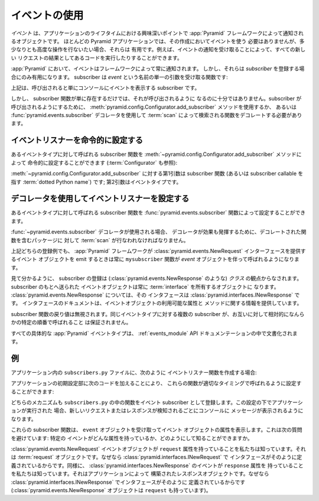 .. index::
   single: event
   single: subscriber
   single: INewRequest
   single: INewResponse
   single: NewRequest
   single: NewResponse

.. Using Events

.. _events_chapter:

イベントの使用
==============

.. An *event* is an object broadcast by the :app:`Pyramid` framework
.. at interesting points during the lifetime of an application.  You
.. don't need to use events in order to create most :app:`Pyramid`
.. applications, but they can be useful when you want to perform slightly
.. advanced operations.  For example, subscribing to an event can allow
.. you to run some code as the result of every new request.

*イベント* は、アプリケーションのライフタイムにおける興味深いポイントで
:app:`Pyramid` フレームワークによって通知されるオブジェクトです。
ほとんどの Pyramid アプリケーションでは、その作成においてイベントを使う
必要はありませんが、多少なりとも高度な操作を行ないたい場合、それらは
有用です。例えば、イベントの通知を受け取ることによって、すべての新しい
リクエストの結果としてあるコードを実行したりすることができます。


.. Events in :app:`Pyramid` are always broadcast by the framework.
.. However, they only become useful when you register a *subscriber*.  A
.. subscriber is a function that accepts a single argument named `event`:

:app:`Pyramid` において、イベントはフレームワークによって常に通知されます。
しかし、それらは *subscriber* を登録する場合にのみ有用になります。
subscriber は `event` という名前の単一の引数を受け取る関数です:


.. code-block:: python
   :linenos:

   def mysubscriber(event):
       print event


.. The above is a subscriber that simply prints the event to the console
.. when it's called.

上記は、呼び出されると単にコンソールにイベントを表示する subscriber です。


.. The mere existence of a subscriber function, however, is not sufficient to
.. arrange for it to be called.  To arrange for the subscriber to be called,
.. you'll need to use the
.. :meth:`pyramid.config.Configurator.add_subscriber` method or you'll
.. need to use the :func:`pyramid.events.subscriber` decorator to decorate a
.. function found via a :term:`scan`.

しかし、 subscriber 関数が単に存在するだけでは、それが呼び出されるように
なるのに十分ではありません。subscriber が呼び出されるようにするために、
:meth:`pyramid.config.Configurator.add_subscriber` メソッドを使用するか、
あるいは :func:`pyramid.events.subscriber` デコレータを使用して
:term:`scan` によって検索される関数をデコレートする必要があります。


.. Configuring an Event Listener Imperatively

イベントリスナーを命令的に設定する
------------------------------------------

.. You can imperatively configure a subscriber function to be called
.. for some event type via the
.. :meth:`~pyramid.config.Configurator.add_subscriber`
.. method (see also :term:`Configurator`):

あるイベントタイプに対して呼ばれる subscriber 関数を
:meth:`~pyramid.config.Configurator.add_subscriber` メソッドによって
命令的に設定することができます (:term:`Configurator` も参照):


.. code-block:: python
  :linenos:

  from pyramid.events import NewRequest

  from subscribers import mysubscriber

  # "config" below is assumed to be an instance of a 
  # pyramid.config.Configurator object

  config.add_subscriber(mysubscriber, NewRequest)


.. The first argument to
.. :meth:`~pyramid.config.Configurator.add_subscriber` is the
.. subscriber function (or a :term:`dotted Python name` which refers
.. to a subscriber callable); the second argument is the event type.

:meth:`~pyramid.config.Configurator.add_subscriber` に対する第1引数は
subscriber 関数 (あるいは subscriber callable を指す :term:`dotted
Python name`) です; 第2引数はイベントタイプです。


.. Configuring an Event Listener Using a Decorator

デコレータを使用してイベントリスナーを設定する
-----------------------------------------------

.. You can configure a subscriber function to be called for some event
.. type via the :func:`pyramid.events.subscriber` function.

あるイベントタイプに対して呼ばれる subscriber 関数を
:func:`pyramid.events.subscriber` 関数によって設定することができます。


.. code-block:: python
  :linenos:

  from pyramid.events import NewRequest
  from pyramid.events import subscriber

  @subscriber(NewRequest)
  def mysubscriber(event):
	  event.request.foo = 1


.. When the :func:`~pyramid.events.subscriber` decorator is used a
.. :term:`scan` must be performed against the package containing the
.. decorated function for the decorator to have any effect.

:func:`~pyramid.events.subscriber` デコレータが使用される場合、
デコレータが効果も発揮するために、デコレートされた関数を含むパッケージに
対して :term:`scan` が行なわれなければなりません。


.. Either of the above registration examples implies that every time the
.. :app:`Pyramid` framework emits an event object that supplies an
.. :class:`pyramid.events.NewRequest` interface, the ``mysubscriber`` function
.. will be called with an *event* object.

上記どちらの登録例でも、 :app:`Pyramid` フレームワークが
:class:`pyramid.events.NewRequest` インターフェースを提供するイベント
オブジェクトを emit するときは常に ``mysubscriber`` 関数が *event*
オブジェクトを伴って呼ばれるようになります。


.. As you can see, a subscription is made in terms of a *class* (such as
.. :class:`pyramid.events.NewResponse`).  The event object sent to a subscriber
.. will always be an object that possesses an :term:`interface`.  For
.. :class:`pyramid.events.NewResponse`, that interface is
.. :class:`pyramid.interfaces.INewResponse`. The interface documentation
.. provides information about available attributes and methods of the event
.. objects.

見て分かるように、 subscriber の登録は (:class:`pyramid.events.NewResponse`
のような) *クラス* の観点からなされます。 subscriber のもとへ送られた
イベントオブジェクトは常に :term:`interface` を所有するオブジェクトに
なります。 :class:`pyramid.events.NewResponse` については、その
インタフェースは :class:`pyramid.interfaces.INewResponse` です。
インタフェースのドキュメントは、イベントオブジェクトの利用可能な属性と
メソッドに関する情報を提供しています。


.. The return value of a subscriber function is ignored.  Subscribers to
.. the same event type are not guaranteed to be called in any particular
.. order relative to each other.

subscriber 関数の戻り値は無視されます。同じイベントタイプに対する複数の
subscriber が、お互いに対して相対的になんらかの特定の順番で呼ばれること
は保証されません。


.. All the concrete :app:`Pyramid` event types are documented in the
.. :ref:`events_module` API documentation.

すべての具体的な :app:`Pyramid` イベントタイプは、
:ref:`events_module` API ドキュメンテーションの中で文書化されます。


.. An Example

例
----------

.. If you create event listener functions in a ``subscribers.py`` file in
.. your application like so:

アプリケーション内の ``subscribers.py`` ファイルに、次のように
イベントリスナー関数を作成する場合:


.. code-block:: python
   :linenos:

   def handle_new_request(event):
       print 'request', event.request   

   def handle_new_response(event):
       print 'response', event.response


.. You may configure these functions to be called at the appropriate
.. times by adding the following code to your application's
.. configuration startup:

アプリケーションの初期設定部に次のコードを加えることにより、
これらの関数が適切なタイミングで呼ばれるように設定することができます:


.. code-block:: python
   :linenos:

   # config is an instance of pyramid.config.Configurator

   config.add_subscriber('myproject.subscribers.handle_new_request',
                         'pyramid.events.NewRequest')
   config.add_subscriber('myproject.subscribers.handle_new_response',
                         'pyramid.events.NewResponse')


.. Either mechanism causes the functions in ``subscribers.py`` to be
.. registered as event subscribers.  Under this configuration, when the
.. application is run, each time a new request or response is detected, a
.. message will be printed to the console.

どちらのメカニズムも ``subscribers.py`` の中の関数をイベント
subscriber として登録します。この設定の下でアプリケーションが実行された
場合、新しいリクエストまたはレスポンスが検知されるごとにコンソールに
メッセージが表示されるようになります。


.. Each of our subscriber functions accepts an ``event`` object and
.. prints an attribute of the event object.  This begs the question: how
.. can we know which attributes a particular event has?

これらの subscriber 関数は、 ``event`` オブジェクトを受け取ってイベント
オブジェクトの属性を表示します。これは次の質問を避けています: 特定の
イベントがどんな属性を持っているか、どのようにして知ることができますか。


.. We know that :class:`pyramid.events.NewRequest` event objects have a
.. ``request`` attribute, which is a :term:`request` object, because the
.. interface defined at :class:`pyramid.interfaces.INewRequest` says it must.
.. Likewise, we know that :class:`pyramid.interfaces.NewResponse` events have a
.. ``response`` attribute, which is a response object constructed by your
.. application, because the interface defined at
.. :class:`pyramid.interfaces.INewResponse` says it must
.. (:class:`pyramid.events.NewResponse` objects also have a ``request``).

:class:`pyramid.events.NewRequest` イベントオブジェクトが ``request``
属性を持っていることを私たちは知っています。それは :term:`request`
オブジェクトです。なぜなら :class:`pyramid.interfaces.INewRequest` で
インタフェースがそのように定義されているからです。同様に、
:class:`pyramid.interfaces.NewResponse` のイベントが ``response`` 属性を
持っていることを私たちは知っています。それはアプリケーションによって
構築されたレスポンスオブジェクトです。なぜなら
:class:`pyramid.interfaces.INewResponse` でインタフェースがそのように
定義されているからです (:class:`pyramid.events.NewResponse` オブジェクトは
``request`` も持っています)。
